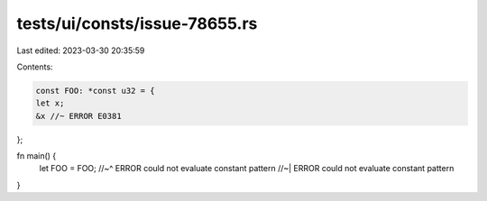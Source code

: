 tests/ui/consts/issue-78655.rs
==============================

Last edited: 2023-03-30 20:35:59

Contents:

.. code-block:: rs

    const FOO: *const u32 = {
    let x;
    &x //~ ERROR E0381
};

fn main() {
    let FOO = FOO;
    //~^ ERROR could not evaluate constant pattern
    //~| ERROR could not evaluate constant pattern
}


